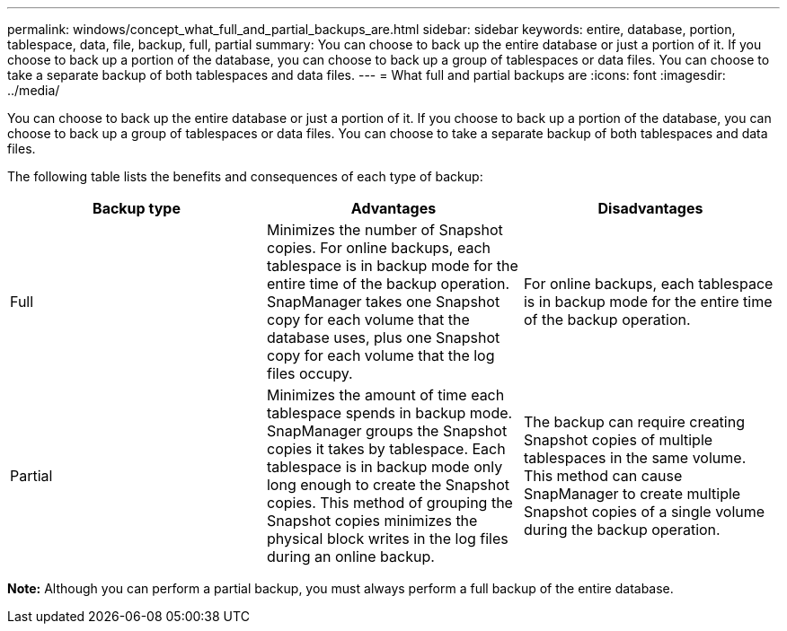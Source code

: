 ---
permalink: windows/concept_what_full_and_partial_backups_are.html
sidebar: sidebar
keywords: entire, database, portion, tablespace, data, file, backup, full, partial
summary: You can choose to back up the entire database or just a portion of it. If you choose to back up a portion of the database, you can choose to back up a group of tablespaces or data files. You can choose to take a separate backup of both tablespaces and data files.
---
= What full and partial backups are
:icons: font
:imagesdir: ../media/

[.lead]
You can choose to back up the entire database or just a portion of it. If you choose to back up a portion of the database, you can choose to back up a group of tablespaces or data files. You can choose to take a separate backup of both tablespaces and data files.

The following table lists the benefits and consequences of each type of backup:

[options="header"]
|===
| Backup type| Advantages| Disadvantages
a|
Full
a|
Minimizes the number of Snapshot copies. For online backups, each tablespace is in backup mode for the entire time of the backup operation. SnapManager takes one Snapshot copy for each volume that the database uses, plus one Snapshot copy for each volume that the log files occupy.
a|
For online backups, each tablespace is in backup mode for the entire time of the backup operation.
a|
Partial
a|
Minimizes the amount of time each tablespace spends in backup mode. SnapManager groups the Snapshot copies it takes by tablespace. Each tablespace is in backup mode only long enough to create the Snapshot copies. This method of grouping the Snapshot copies minimizes the physical block writes in the log files during an online backup.

a|
The backup can require creating Snapshot copies of multiple tablespaces in the same volume. This method can cause SnapManager to create multiple Snapshot copies of a single volume during the backup operation.
|===
*Note:* Although you can perform a partial backup, you must always perform a full backup of the entire database.
